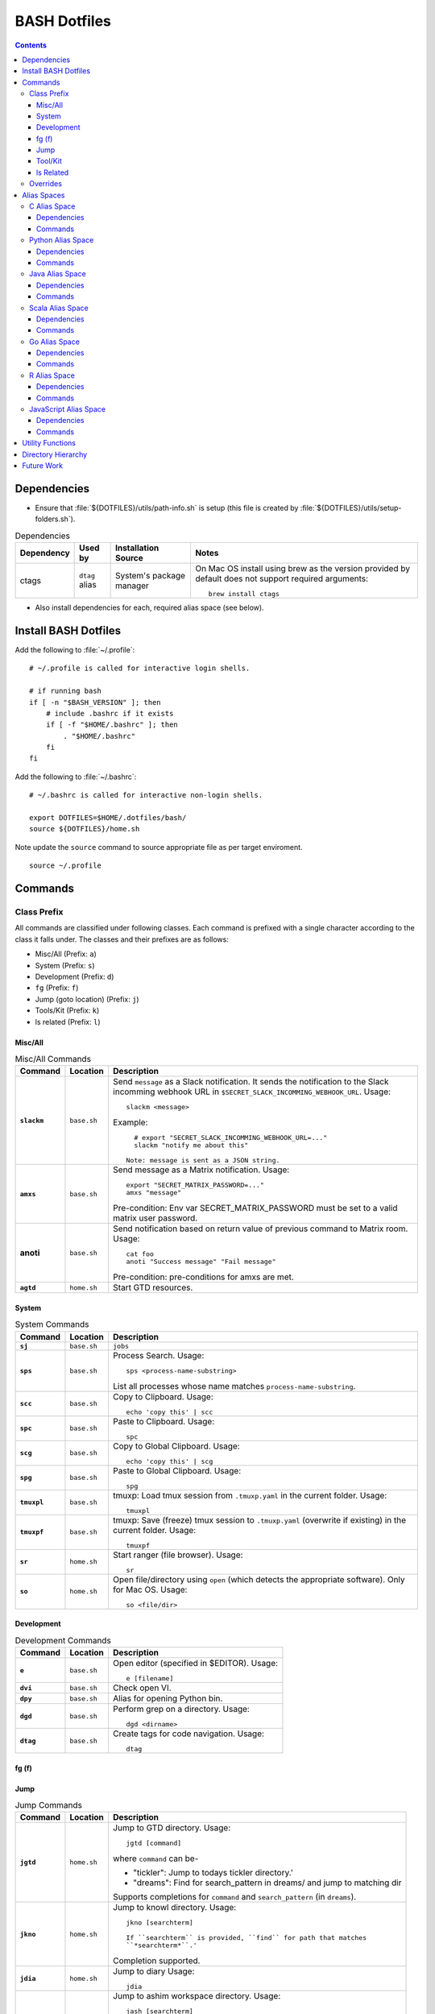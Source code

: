 
#############
BASH Dotfiles
#############

.. contents::

************
Dependencies
************

- Ensure that :file:`${DOTFILES}/utils/path-info.sh` is setup (this file is
  created by :file:`${DOTFILES}/utils/setup-folders.sh`).

.. list-table:: Dependencies
   :widths: auto
   :header-rows: 1

   * - Dependency
     - Used by
     - Installation Source
     - Notes

   * - ctags
     - ``dtag`` alias
     - System's package manager
     - On Mac OS install using brew as the version provided by default does
       not support required arguments::

          brew install ctags

- Also install dependencies for each, required alias space (see below).


*********************
Install BASH Dotfiles
*********************

Add the following to :file:`~/.profile`::

  # ~/.profile is called for interactive login shells.

  # if running bash
  if [ -n "$BASH_VERSION" ]; then
      # include .bashrc if it exists
      if [ -f "$HOME/.bashrc" ]; then
          . "$HOME/.bashrc"
      fi
  fi

Add the following to :file:`~/.bashrc`::

  # ~/.bashrc is called for interactive non-login shells.

  export DOTFILES=$HOME/.dotfiles/bash/
  source ${DOTFILES}/home.sh

Note update the ``source`` command to source appropriate file as per
target enviroment.

::

  source ~/.profile


**********
 Commands
**********

Class Prefix
============

All commands are classified under following classes.  Each command is prefixed
with a single character according to the class it falls under.  The classes
and their prefixes are as follows:

- Misc/All (Prefix: ``a``)
- System (Prefix: ``s``)
- Development (Prefix: ``d``)
- ``fg`` (Prefix: ``f``)
- Jump (goto location) (Prefix: ``j``)
- Tools/Kit (Prefix: ``k``)
- ls related (Prefix: ``l``)

Misc/All
--------

.. list-table:: Misc/All Commands
   :widths: auto
   :header-rows: 1
   :stub-columns: 1

   * - Command
     - Location
     - Description

   * - ``slackm``
     - ``base.sh``
     - Send ``message`` as a Slack notification.  It sends the notification
       to the  Slack incomming webhook URL in
       ``$SECRET_SLACK_INCOMMING_WEBHOOK_URL``.
       Usage::

          slackm <message>

       Example::

          # export "SECRET_SLACK_INCOMMING_WEBHOOK_URL=..."
          slackm "notify me about this"

        Note: message is sent as a JSON string.

   * - ``amxs``
     - ``base.sh``
     - Send message as a Matrix notification.  Usage::

          export "SECRET_MATRIX_PASSWORD=..."
          amxs "message"

       Pre-condition: Env var SECRET_MATRIX_PASSWORD must be set to a valid
       matrix user password.

   * - anoti
     - ``base.sh``
     - Send notification based on return value of previous command to Matrix
       room.  Usage::

          cat foo
          anoti "Success message" "Fail message"

       Pre-condition: pre-conditions for amxs are met.

   * - ``agtd``
     - ``home.sh``
     - Start GTD resources.

System
------

.. list-table:: System Commands
   :widths: auto
   :header-rows: 1
   :stub-columns: 1

   * - Command
     - Location
     - Description

   * - ``sj``
     - ``base.sh``
     - ``jobs``

   * - ``sps``
     - ``base.sh``
     - Process Search.
       Usage::

         sps <process-name-substring>

       List all processes whose name matches ``process-name-substring``.

   * - ``scc``
     - ``base.sh``
     - Copy to Clipboard.
       Usage::

         echo 'copy this' | scc

   * - ``spc``
     - ``base.sh``
     - Paste to Clipboard.
       Usage::

         spc

   * - ``scg``
     - ``base.sh``
     - Copy to Global Clipboard.
       Usage::

         echo 'copy this' | scg

   * - ``spg``
     - ``base.sh``
     - Paste to Global Clipboard.
       Usage::

         spg

   * - ``tmuxpl``
     - ``base.sh``
     - tmuxp: Load tmux session from ``.tmuxp.yaml`` in the current folder.
       Usage::

          tmuxpl

   * - ``tmuxpf``
     - ``base.sh``
     - tmuxp: Save (freeze) tmux session to ``.tmuxp.yaml`` (overwrite if
       existing) in the current folder.  Usage::

          tmuxpf

   * - ``sr``
     - ``home.sh``
     - Start ranger (file browser).  Usage::

          sr

   * - ``so``
     - ``home.sh``
     - Open file/directory using ``open`` (which detects the appropriate
       software).  Only for Mac OS.  Usage::

          so <file/dir>

Development
-----------

.. list-table:: Development Commands
   :widths: auto
   :header-rows: 1
   :stub-columns: 1

   * - Command
     - Location
     - Description

   * - ``e``
     - ``base.sh``
     - Open editor (specified in $EDITOR).
       Usage::

         e [filename]

   * - ``dvi``
     - ``base.sh``
     - Check open VI.

   * - ``dpy``
     - ``base.sh``
     - Alias for opening Python bin.

   * - ``dgd``
     - ``base.sh``
     - Perform grep on a directory.
       Usage::

         dgd <dirname>

   * - ``dtag``
     - ``base.sh``
     - Create tags for code navigation.
       Usage::

         dtag

fg (f)
------


Jump
----

.. list-table:: Jump Commands
   :widths: auto
   :header-rows: 1
   :stub-columns: 1

   * - Command
     - Location
     - Description

   * - ``jgtd``
     - ``home.sh``
     - Jump to GTD directory.
       Usage:: 
       
         jgtd [command]

       where ``command`` can be-

       - "tickler": Jump to todays tickler directory.'
       - "dreams": Find for search_pattern in dreams/ and jump to matching dir

       Supports completions for ``command`` and ``search_pattern`` (in
       ``dreams``).

   * - ``jkno``
     - ``home.sh``
     - Jump to knowl directory.
       Usage::

         jkno [searchterm]

         If ``searchterm`` is provided, ``find`` for path that matches
         ``*searchterm*``.'

       Completion supported.

   * - ``jdia``
     - ``home.sh``
     - Jump to diary
       Usage::

         jdia

   * - ``jash``
     - ``home.sh``
     - Jump to ashim workspace directory.
       Usage::
       
          jash [searchterm]

       If ``searchterm`` is provided-

       #. Find for a project named ``searchterm`` and jump to it.
       #. Find for ``searchterm`` using ``find_and_jump`` and jump to it.

       Completion supported.

   * - ``jcli``
     - ``home.sh``
     - Jump to clinic workspace directory.
       Usage::
       
          jcli [searchterm]

       If ``searchterm`` is provided-

       #. Find for a project named ``searchterm`` and jump to it.
       #. Find for ``searchterm`` using ``find_and_jump`` and jump to it.

       Completion supported.

Tool/Kit
--------

.. list-table:: Tool/Kit Commands
   :widths: auto
   :header-rows: 1
   :stub-columns: 1

   * - Command
     - Location
     - Description

   * - ``kd``
     - ``base.sh``
     - Shortcut for ``sudo docker``
   * - ``km``
     - ``base.sh``
     - Shortcut for ``sudo minikube``
   * - ``kk``
     - ``base.sh``
     - Shortcut for ``sudo kubectl``

   * - ``toggle_server``
     - ``obsoleted.sh (from ``home.sh``)
     - Obsoleted.  Quick switch between apache and nginx
   * - ``restart_server``
     - ``obsoleted.sh (from ``home.sh``)
     - Obsoleted.  Restart running apache or nginx
   * - Email Toolchain
     - ``obsoleted.sh (from ``home.sh``)
     - Obsoleted.  ``run_offlineimap``, ``syncmail``

   * - ``kdfgit``
     - ``base.sh``
     - Manipulate the Git bare repo containing all dotfiles.


ls Related
----------

.. list-table:: ls Related Commands
   :widths: auto
   :header-rows: 1
   :stub-columns: 1

   * - Command
     - Location
     - Description

   * - ``l``
     - ``base.sh``
     - Shortcut for ls

   * - ``ll``
     - ``base.sh``
     - List Less.  Lists ten most recent files.


Overrides
=========

.. list-table:: Overridden Commands
   :widths: auto
   :header-rows: 1
   :stub-columns: 1

   * - Overridden Command
     - Location
     - Description

   * - ``rm``
     - ``base.sh``
     - Move file to ~/.Trash instead of deleting it.

       Alias to ``./trashit.sh``.

   * - ``cp``
     - ``base.sh``
     - If the copy would overrite a file in the destination, 
       print an error and return without copying.

   * - ``mv``
     - ``base.sh``
     - If the move would overrite a file in the destination, 
       print an error and return without moving.

   * - ``diff``
     - ``base.sh``
     - Always using unified diff (``-u`` flag).


**************
 Alias Spaces
**************

Alias Spaces are namespaces of aliases, functions and commands, that can be
activated and deactivated.

There are very useful for shortcuts that are only useful for a particular
domain.  For example, it's useful to set GOPATH only for Go development.

In such cases, Alias Spaces allows enabling domain-specific commands
temporaraly.  Once work is done we can disabled the Alias Space.

Multiple Alias Spaces can be active at the same time.  Check the
``$DOTFILES_ALIAS_SPACES`` env. var. to see which Alias Spaces are active.

Use ``act_foo_alias_space`` to activate the ``foo`` Alias Space and
``deact_foo_alias_space`` to deactivate it.


C Alias Space
=============

TODO

Dependencies
------------

Commands
--------


Python Alias Space
==================

Dependencies
------------

- Ensure Python 3 is installed and the binary is available in the $PATH.
- Ensure Virtual Environments are installed at ``$DOTFILES_PYENVS``.
- ``jsbeautifier`` module (required for ``kjsb``): pip install jsbeautifier
- Before using ``toconflu`` function, ensure that ``sphinx_build`` is in the
  path.  The Sphinx project must have ``sphinxcontrib.confluencebuilder``
  Sphinx extension installed and configured.

Commands
--------

.. list-table:: Python Alias Space Commands
   :widths: auto
   :header-rows: 1
   :stub-columns: 1

   * - Command
     - Location
     - Description

   * - ``python_venv_activate``
     - ``dev.sh`` (Python Alias Space)
     - Activate ``env_name`` Python Virtual Environment.  Usage::

         python_venv_activate <env-name> [env_dir]

       - ``env_name``: Name of venv folder
       - ``env_dir`` (optional): Path to the directory containing the virtual
         environment (default: ``$DOTFILES_PYENVS``)

       Supports completions for virtual environment name (only for virtual
       environments in ``$DOTFILES_PYENVS``).

   * - ``toconflu``
     - ``dev.sh`` (Python Alias Space)
     - Convert specified Sphinx path to Confluence storage format and copy it
       to the clipboard.  This must be executed from the directory containing
       Sphinx's Makefile.  Usage::

          toconflu sphinx/path/to/file/wo/ext

       Example::

          toconflu projfg/foo/doc/conflu/proj-dash


Java Alias Space
================

TODO

Dependencies
------------

Commands
--------

.. list-table:: Java Alias Space Commands
   :widths: auto
   :header-rows: 1
   :stub-columns: 1

   * - Command
     - Location
     - Description

   * -
     -
     -


Scala Alias Space
=================

TODO

Dependencies
------------

- Hadoop should be installed at
  :file:`$DOTFILES_SOFTWARE_STANDALONE/hadoop-3.3.0/bin`.
  See `Hadoop: Setting up a Single Node Cluster
  <https://hadoop.apache.org/docs/stable/hadoop-project-dist/hadoop-common/SingleCluster.html>`__
  for setting up Hadoop and YARN in Pseudo-Distributed Mode.

- Spark should be installed and in PATH.  Install using SDKMAN:
  :code:`sdk install spark`.

Commands
--------

- Activate `Java Alias Space`_

- Add $DOTFILES_SOFTWARE_STANDALONE/spark-2.4.0-bin-hadoop2.7/bin to PATH

.. list-table:: Scala Alias Space Commands
   :widths: auto
   :header-rows: 1
   :stub-columns: 1

   * - Command
     - Location
     - Description

   * - ``$HADOOP_HOME``
     - ``dev.sh``
     - :file:`$DOTFILES_SOFTWARE_STANDALONE/hadoop-3.3.0/`.
       :file:`$HADOOP_HOME/bin` is added to PATH.

   * - ``$HADOOP_CONF_DIR``
     - ``dev.sh``
     - :file:`$HADOOP_HOME/etc/hadoop/`.

   * - ``start_cluster``
     - ``dev.sh``
     - Start Spark (and Hadoop) cluster.  Source:

       - NameNode: http://localhost:9870/
       - ResourceManager: http://localhost:8088/

       Getting :code:`ssh: Could not resolve hostname` is not an issue.

       If NN doesn't start (see logs) try::

          hdfs namenode -format

   * - ``stop_cluster``
     - ``dev.sh``
     - Stop Spark (and Hadoop) cluster.

   * - ``dnew_spark_proj``
     - ``dev.sh``
     - Alias to create a new Spark Scala project using Giter8 template from
       https://github.com/Sarkutz/spark-scala.g8 .


Go Alias Space
==============

Dependencies
------------

- Go installed at prefix ``${HOME}/go`` by building from sources.

Commands
--------

- Adds Go binary (which was built from sources) to the PATH.
- Adds ``${DOTFILES_REPOS}/go/bin/`` to PATH.
- Exports GOPATH

.. list-table:: Go Alias Space Commands
   :widths: auto
   :header-rows: 1
   :stub-columns: 1

   * - Command
     - Location
     - Description

   * - ``goplay``
     - ``dev.sh``
     - Function to open Go runtime in Docker for quick experiments in Golang.


R Alias Space
=============

TODO

Dependencies
------------

Commands
--------


JavaScript Alias Space
======================

TODO

Dependencies
------------

Commands
--------

.. list-table:: JavaScript Alias Space Commands
   :widths: auto
   :header-rows: 1
   :stub-columns: 1

   * - Command
     - Location
     - Description

   * - ``jspp``
     - ``dev.sh`` (JavaScript Alias Space)
     - JS Pretty Print (JS Beautifier).  Alias to jsbeautify.py.

   * - ``jsplay``
     - ``dev.sh``
     - Function to open a test website in Docker for quick experiments on
       basic web development.


*******************
 Utility Functions
*******************

Utility functions are implemented in :file:`utils/bashrc-utils.sh` and
:file:`utils/bashrcutils.py`.

.. list-table:: Utility Function (BASH)
   :widths: auto
   :header-rows: 1

   * - Function Name
     - Usage

   * - ``get_os``
     - Print OS of system.  Output values-

       - ``mac_os``: Mac OS

       Syntax::

          get_os

   * - ``prefix_unique``
     - Prefix to `text` only if `prefix` does not already exist in the string.  Syntax::

         prefix_unique <text> <prefix> <delim>

   * - ``suffix_unique``
     - Suffix to `text` only if `suffix` does not already exist in the string.  Syntax::

         suffix_unique <text> <suffix> <delim>

   * - ``prefix_to_path``
     - Add path as the first entry in PATH env. var.  (NOTE: Updates the PATH env. var.)  Syntax::

         prefix_to_path <path-to-prefix>

   * - ``remove_from_path``
     - Remove a path from PATH env. var.  (NOTE: Updates the PATH env. var.)  Syntax::

         remove_from_path <path-to-remove>

   * - ``get_num_lines``
     - Return the number of lines in the provided input.  Syntax::

          get_num_lines <text>

   * - ``get_num_lines``
     - Return the number of lines in the provided input.  Syntax::

          get_num_lines <text>

   * - ``start_singleton``
     - Start the specified process only if it is not already running.  Syntax::

         start_singleton <proc> [as_su]

   * - ``will_overwrite``
     - Check if `source_path` might overwrite `dest_path`.  Syntax::

         will_overwrite <source_path> <dest_path>

   * - ``rest``
     - Make HTTP calls to REST HTTP endpoints.  Syntax::

         rest <api-id> <http-method> <uri-path> [post-data]

       where-

       - `api-id`: Identifies the REST endpoint.  Values-

         - es: ElasticSearch on localhost
         - kib: Kibana on localhost
         - Any valid HTTP endpoint

       - `post_data`: ASSUME: Post data is in JSON format.

       Example::

         rest es GET /_cat/indices?v

       Supports completions for ``api-id``.

   * - :code:`find_and_jump`
     - Find path matching search_term under find_root, and jump to it if
       single matching path is found.  Syntax::

          find_and_jump <find_root> <search_term>

       First find for path that matches ``search_term`` exactly.

       - If a single path is found then jump to it.
       - If multiple paths are found then print all paths and return.
       - If no path is found then repeat this process with a substring match
         (``*search_term*``).

   * - :code:`is_ranger_shell`
     - Are we inside a shell created by ranger?  Syntax::

          is_ranger_shell

       Return value-

       - 1: Inside shell created by ranger.
       - 0: otherwise'


.. list-table:: Utility Function (Python)
   :widths: auto
   :header-rows: 1

   * - Function Name
     - Usage

   * - ``remove_token``
     - From a ``text`` string consisting of multiple tokens separated by
       ``sep`` character, remove ``token`` from the list.  Example::
  
        remove_token('a:b:c:b:d', 'b', ':')


*********************
 Directory Hierarchy
*********************

I organise my folders as follows::

   ~
   ├── Downloads
   ├── README.rst
   ├── private
   │   ├── active
   │   │   └── all.kdbx
   │   ├── gtd
   │   ├── orgzly
   │   ├── diary
   │   ├── knowl
   │   ├── anki
   │   ├── zotero
   │   └── ghosh-family
   ├── public
   │   ├── website
   │   │   ├── knowl -> /home/ashim/private/knowl/
   │   │   └── online
   │   │       ├── blog
   │   │       └── kbase
   │   └── www
   ├── resources
   │   ├── ashim
   │   ├── data
   │   ├── repos
   │   └── software
   │       ├── archive
   │       ├── installed
   │       ├── pyenvs
   │       └── standalone
   ├── archives    # Only active archives; inactives stored on ext HD
   │   ├──         # TODO: figure out hierarchy
   │   └── media (family photos etc.)
   ├── storage     # Only active storage; inactives stored on ext HD
   │   ├── movies
   │   └── songs
   ├── ashim
   ├── clinic
   └── family

We can create this folder hierarch using
:file:`${DOTFILES}/utils/setup-folders.sh`.  :file:`setup-folder.sh` also
sets-up :file:`${DOTFILES}/utils/path-info.sh` so that dotfiles can refer to
these paths using environment variables.


Directories in this folder-

- ``utils``: Contains utilities useful to manage this project.


*************
 Future Work
*************

